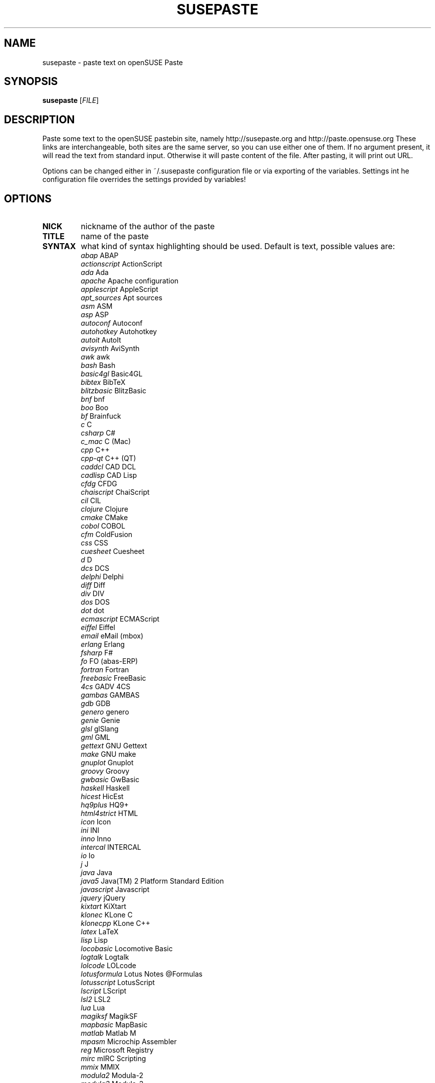 .TH SUSEPASTE "1" "September 2010" "SUSEpaste 0.2" "User Commands"
.SH NAME
susepaste \- paste text on openSUSE Paste
.SH SYNOPSIS
.B susepaste
[\fIFILE\fR]
.SH DESCRIPTION
.PP
Paste some text to the openSUSE pastebin site, namely http://susepaste.org and
http://paste.opensuse.org These links are interchangeable, both sites are the
same server, so you can use either one of them.  If no argument present, it
will read the text from standard input. Otherwise it will paste content of the
file. After pasting, it will print out URL.
.PP
Options can be changed either in ~/.susepaste configuration file or via
exporting of the variables. Settings int he configuration file overrides the
settings provided by variables!
.SH OPTIONS
.TP
\fBNICK\fR
nickname of the author of the paste
.TP
\fBTITLE\fR
name of the paste
.TP
\fBSYNTAX\fR
what kind of syntax highlighting should be used. Default is text, possible
values are:
     \fIabap\fR             ABAP
     \fIactionscript\fR     ActionScript
     \fIada\fR              Ada
     \fIapache\fR           Apache configuration
     \fIapplescript\fR      AppleScript
     \fIapt_sources\fR      Apt sources
     \fIasm\fR              ASM
     \fIasp\fR              ASP
     \fIautoconf\fR         Autoconf
     \fIautohotkey\fR       Autohotkey
     \fIautoit\fR           AutoIt
     \fIavisynth\fR         AviSynth
     \fIawk\fR              awk
     \fIbash\fR             Bash
     \fIbasic4gl\fR         Basic4GL
     \fIbibtex\fR           BibTeX
     \fIblitzbasic\fR       BlitzBasic
     \fIbnf\fR              bnf
     \fIboo\fR              Boo
     \fIbf\fR               Brainfuck
     \fIc\fR                C
     \fIcsharp\fR           C#
     \fIc_mac\fR            C (Mac)
     \fIcpp\fR              C++
     \fIcpp-qt\fR           C++ (QT)
     \fIcaddcl\fR           CAD DCL
     \fIcadlisp\fR          CAD Lisp
     \fIcfdg\fR             CFDG
     \fIchaiscript\fR       ChaiScript
     \fIcil\fR              CIL
     \fIclojure\fR          Clojure
     \fIcmake\fR            CMake
     \fIcobol\fR            COBOL
     \fIcfm\fR              ColdFusion
     \fIcss\fR              CSS
     \fIcuesheet\fR         Cuesheet
     \fId\fR                D
     \fIdcs\fR              DCS
     \fIdelphi\fR           Delphi
     \fIdiff\fR             Diff
     \fIdiv\fR              DIV
     \fIdos\fR              DOS
     \fIdot\fR              dot
     \fIecmascript\fR       ECMAScript
     \fIeiffel\fR           Eiffel
     \fIemail\fR            eMail (mbox)
     \fIerlang\fR           Erlang
     \fIfsharp\fR           F#
     \fIfo\fR               FO (abas-ERP)
     \fIfortran\fR          Fortran
     \fIfreebasic\fR        FreeBasic
     \fI4cs\fR              GADV 4CS
     \fIgambas\fR           GAMBAS
     \fIgdb\fR              GDB
     \fIgenero\fR           genero
     \fIgenie\fR            Genie
     \fIglsl\fR             glSlang
     \fIgml\fR              GML
     \fIgettext\fR          GNU Gettext
     \fImake\fR             GNU make
     \fIgnuplot\fR          Gnuplot
     \fIgroovy\fR           Groovy
     \fIgwbasic\fR          GwBasic
     \fIhaskell\fR          Haskell
     \fIhicest\fR           HicEst
     \fIhq9plus\fR          HQ9+
     \fIhtml4strict\fR      HTML
     \fIicon\fR             Icon
     \fIini\fR              INI
     \fIinno\fR             Inno
     \fIintercal\fR         INTERCAL
     \fIio\fR               Io
     \fIj\fR                J
     \fIjava\fR             Java
     \fIjava5\fR            Java(TM) 2 Platform Standard Edition
     \fIjavascript\fR       Javascript
     \fIjquery\fR           jQuery
     \fIkixtart\fR          KiXtart
     \fIklonec\fR           KLone C
     \fIklonecpp\fR         KLone C++
     \fIlatex\fR            LaTeX
     \fIlisp\fR             Lisp
     \fIlocobasic\fR        Locomotive Basic
     \fIlogtalk\fR          Logtalk
     \fIlolcode\fR          LOLcode
     \fIlotusformula\fR     Lotus Notes @Formulas
     \fIlotusscript\fR      LotusScript
     \fIlscript\fR          LScript
     \fIlsl2\fR             LSL2
     \fIlua\fR              Lua
     \fImagiksf\fR          MagikSF
     \fImapbasic\fR         MapBasic
     \fImatlab\fR           Matlab M
     \fImpasm\fR            Microchip Assembler
     \fIreg\fR              Microsoft Registry
     \fImirc\fR             mIRC Scripting
     \fImmix\fR             MMIX
     \fImodula2\fR          Modula-2
     \fImodula3\fR          Modula-3
     \fIm68k\fR             Motorola 68000 Assembler
     \fImxml\fR             MXML
     \fImysql\fR            MySQL
     \fInewlisp\fR          newlisp
     \fInsis\fR             NSIS
     \fIoberon2\fR          Oberon-2
     \fIobjc\fR             Objective-C
     \fIocaml\fR            OCaml
     \fIocaml-brief\fR      OCaml (brief)
     \fIpf\fR               OpenBSD Packet Filter
     \fIoobas\fR            OpenOffice.org Basic
     \fIoracle8\fR          Oracle 8 SQL
     \fIoracle11\fR         Oracle 11 SQL
     \fIoxygene\fR          Oxygene (Delphi Prism)
     \fIoz\fR               OZ
     \fIpascal\fR           Pascal
     \fIpcre\fR             PCRE
     \fIper\fR              per
     \fIperl\fR             Perl
     \fIperl6\fR            Perl 6
     \fIphp\fR              PHP
     \fIphp-brief\fR        PHP (brief)
     \fIpic16\fR            PIC16
     \fIpike\fR             Pike
     \fIpixelbender\fR      Pixel Bender 1.0
     \fIplsql\fR            PL/SQL
     \fItext\fR             Plain Text
     \fIpostgresql\fR       PostgreSQL
     \fIpovray\fR           POVRAY
     \fIpowerbuilder\fR     PowerBuilder
     \fIpowershell\fR       PowerShell
     \fIprogress\fR         Progress
     \fIprolog\fR           Prolog
     \fIproperties\fR       PROPERTIES
     \fIprovidex\fR         ProvideX
     \fIpurebasic\fR        PureBasic
     \fIpython\fR           Python
     \fIq\fR                q/kdb+
     \fIqbasic\fR           QBasic/QuickBASIC
     \fIrsplus\fR           R / S+
     \fIrails\fR            Rails
     \fIrebol\fR            REBOL
     \fIrobots\fR           robots.txt
     \fIrpmspec\fR          RPM Specification File
     \fIruby\fR             Ruby
     \fIsas\fR              SAS
     \fIscala\fR            Scala
     \fIscheme\fR           Scheme
     \fIscilab\fR           SciLab
     \fIsdlbasic\fR         sdlBasic
     \fIsmalltalk\fR        Smalltalk
     \fIsmarty\fR           Smarty
     \fIsql\fR              SQL
     \fIsystemverilo\fR     SystemVerilog
     \fItsql\fR             T-SQL
     \fItcl\fR              TCL
     \fIteraterm\fR         Tera Term Macro
     \fIthinbasic\fR        thinBasic
     \fItyposcript\fR       TypoScript
     \fIunicon\fR           Unicon (Unified Extended Dialect)
     \fIidl\fR              Uno Idl
     \fIvala\fR             Vala
     \fIvbnet\fR            vb.net
     \fIverilog\fR          Verilog
     \fIvhdl\fR             VHDL
     \fIvim\fR              Vim Script
     \fIvb\fR               Visual Basic
     \fIvisualfoxpro\fR     Visual Fox Pro
     \fIvisualprolog\fR     Visual Prolog
     \fIwhitespace\fR       Whitespace
     \fIwhois\fR            Whois (RPSL format)
     \fIwinbatch\fR         Winbatch
     \fIxpp\fR              X++
     \fIxbasic\fR           XBasic
     \fIxml\fR              XML
     \fIxorg_conf\fR        Xorg configuration
     \fIz80\fR              ZiLOG Z80 Assembler
.TP
\fBEXPIRE\fR
for how log will be paste stored on the server. Default is 30 minutes,
possible values are:
     \fI30\fR            30 Minutes
     \fI60\fR             1 Hour
     \fI360\fR            6 Hours
     \fI720\fR           12 Hours
     \fI1440\fR           1 Day
     \fI10080\fR          1 Week
     \fI40320\fR          1 Month
     \fI151200\fR         3 Months
     \fI604800\fR         1 Year
     \fI1209600\fR        2 Years
     \fI1814400\fR        3 Years

.SH EXAMPLES

How to post list of your usb devices:

     \fBlsusb -v | TITLE="My usb devices" NICK="Geeko" susepaste\fR

How to post susepaste that will last one hour:

     \fBTITLE="openSUSE paste" EXPIRY="60" SYNTAX="bash" susepaste `which susepaste`\fR

.SH COPYRIGHT
Copyright (C) 2010 by Michal Hrusecky <Michal@Hrusecky.net>

This program is free software: you can redistribute it and/or modify
it under the terms of the GNU General Public License as published by
the Free Software Foundation, either version 3 of the License, or
(at your option) any later version.

This program is distributed in the hope that it will be useful,
but WITHOUT ANY WARRANTY; without even the implied warranty of
MERCHANTABILITY or FITNESS FOR A PARTICULAR PURPOSE.  See the
GNU General Public License for more details.

You should have received a copy of the GNU General Public License
along with this program.  If not, see <http://www.gnu.org/licenses/>.

.SH AUTHORS
Michal Hrusecky <Michal@Hrusecky.net>

